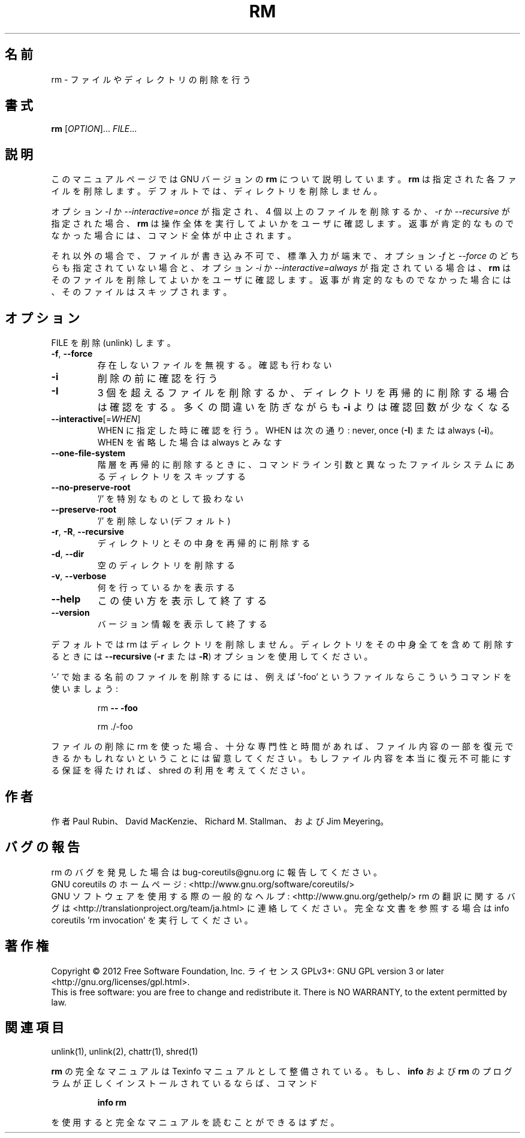 .\" DO NOT MODIFY THIS FILE!  It was generated by help2man 1.43.3.
.TH RM "1" "2012年10月" "GNU coreutils" "ユーザーコマンド"
.SH 名前
rm \- ファイルやディレクトリの削除を行う
.SH 書式
.B rm
[\fIOPTION\fR]... \fIFILE\fR...
.SH 説明
このマニュアルページでは GNU バージョンの \fBrm\fP について説明しています。
\fBrm\fP は指定された各ファイルを削除します。
デフォルトでは、ディレクトリを削除しません。
.P
オプション \fI\-I\fP か \fI\-\-interactive\=once\fP が指定され、
4 個以上のファイルを削除するか、\fI\-r\fP か \fI\-\-recursive\fP が指定された場合、
\fBrm\fP は操作全体を実行してよいかをユーザに確認します。
返事が肯定的なものでなかった場合には、コマンド全体が中止されます。
.P
それ以外の場合で、ファイルが書き込み不可で、標準入力が端末で、
オプション \fI\-f\fP と \fI\-\-force\fP のどちらも指定されていない場合と、
オプション \fI\-i\fP か \fI\-\-interactive\=always\fP が指定されている場合は、
\fBrm\fP はそのファイルを削除してよいかをユーザに確認します。
返事が肯定的なものでなかった場合には、そのファイルはスキップされます。
.SH オプション
.PP
FILE を削除 (unlink) します。
.TP
\fB\-f\fR, \fB\-\-force\fR
存在しないファイルを無視する。確認も行わない
.TP
\fB\-i\fR
削除の前に確認を行う
.TP
\fB\-I\fR
3 個を超えるファイルを削除するか、ディレクトリを再帰的に
削除する場合は確認をする。多くの間違いを防ぎながらも
\fB\-i\fR よりは確認回数が少なくなる
.TP
\fB\-\-interactive\fR[=\fIWHEN\fR]
WHEN に指定した時に確認を行う。WHEN は次の通り:
never, once (\fB\-I\fR) または  always (\fB\-i\fR)。WHEN を省略した
場合は always とみなす
.TP
\fB\-\-one\-file\-system\fR
階層を再帰的に削除するときに、コマンドライン引数と
異なったファイルシステムにあるディレクトリをス
キップする
.TP
\fB\-\-no\-preserve\-root\fR
\&'/' を特別なものとして扱わない
.TP
\fB\-\-preserve\-root\fR
\&'/' を削除しない (デフォルト)
.TP
\fB\-r\fR, \fB\-R\fR, \fB\-\-recursive\fR
ディレクトリとその中身を再帰的に削除する
.TP
\fB\-d\fR, \fB\-\-dir\fR
空のディレクトリを削除する
.TP
\fB\-v\fR, \fB\-\-verbose\fR
何を行っているかを表示する
.TP
\fB\-\-help\fR
この使い方を表示して終了する
.TP
\fB\-\-version\fR
バージョン情報を表示して終了する
.PP
デフォルトでは rm はディレクトリを削除しません。ディレクトリをその中身全てを
含めて削除するときには \fB\-\-recursive\fR (\fB\-r\fR または \fB\-R\fR) オプションを使用してください。
.PP
\&'\-' で始まる名前のファイルを削除するには、例えば '\-foo' というファイルなら
こういうコマンドを使いましょう:
.IP
rm \fB\-\-\fR \fB\-foo\fR
.IP
rm ./\-foo
.PP
ファイルの削除に rm を使った場合、十分な専門性と時間があれば、ファイル内容
の一部を復元できるかもしれないということには留意してください。もしファイル
内容を本当に復元不可能にする保証を得たければ、shred の利用を考えてください。
.SH 作者
作者 Paul Rubin、 David MacKenzie、 Richard M. Stallman、
および Jim Meyering。
.SH バグの報告
rm のバグを発見した場合は bug\-coreutils@gnu.org に報告してください。
.br
GNU coreutils のホームページ: <http://www.gnu.org/software/coreutils/>
.br
GNU ソフトウェアを使用する際の一般的なヘルプ: <http://www.gnu.org/gethelp/>
rm の翻訳に関するバグは <http://translationproject.org/team/ja.html> に連絡してください。
完全な文書を参照する場合は info coreutils 'rm invocation' を実行してください。
.SH 著作権
Copyright \(co 2012 Free Software Foundation, Inc.
ライセンス GPLv3+: GNU GPL version 3 or later <http://gnu.org/licenses/gpl.html>.
.br
This is free software: you are free to change and redistribute it.
There is NO WARRANTY, to the extent permitted by law.
.SH 関連項目
unlink(1), unlink(2), chattr(1), shred(1)
.PP
.B rm
の完全なマニュアルは Texinfo マニュアルとして整備されている。もし、
.B info
および
.B rm
のプログラムが正しくインストールされているならば、コマンド
.IP
.B info rm
.PP
を使用すると完全なマニュアルを読むことができるはずだ。
